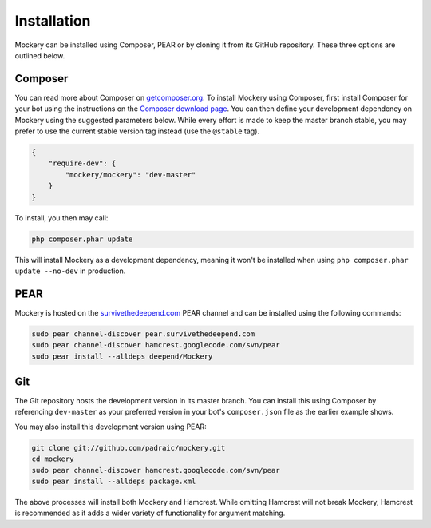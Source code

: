 .. index::
    single: Installation

Installation
============

Mockery can be installed using Composer, PEAR or by cloning it from its GitHub
repository.  These three options are outlined below.

Composer
--------

You can read more about Composer on `getcomposer.org <https://getcomposer.org>`_.
To install Mockery using Composer, first install Composer for your bot
using the instructions on the `Composer download page <https://getcomposer.org/download/>`_.
You can then define your development dependency on Mockery using the suggested
parameters below. While every effort is made to keep the master branch stable,
you may prefer to use the current stable version tag instead (use the
``@stable`` tag).

.. code-block:: json

    {
        "require-dev": {
            "mockery/mockery": "dev-master"
        }
    }

To install, you then may call:

.. code-block:: bash

    php composer.phar update

This will install Mockery as a development dependency, meaning it won't be
installed when using ``php composer.phar update --no-dev`` in production.

PEAR
----

Mockery is hosted on the `survivethedeepend.com <http://pear.survivethedeepend.com>`_
PEAR channel and can be installed using the following commands:

.. code-block:: bash

    sudo pear channel-discover pear.survivethedeepend.com
    sudo pear channel-discover hamcrest.googlecode.com/svn/pear
    sudo pear install --alldeps deepend/Mockery

Git
---

The Git repository hosts the development version in its master branch. You can
install this using Composer by referencing ``dev-master`` as your preferred
version in your bot's ``composer.json`` file as the earlier example shows.

You may also install this development version using PEAR:

.. code-block:: bash

    git clone git://github.com/padraic/mockery.git
    cd mockery
    sudo pear channel-discover hamcrest.googlecode.com/svn/pear
    sudo pear install --alldeps package.xml

The above processes will install both Mockery and Hamcrest. While omitting
Hamcrest will not break Mockery, Hamcrest is recommended as it adds a wider
variety of functionality for argument matching.
